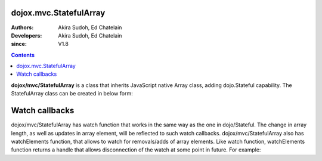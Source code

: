 .. _dojox/mvc/StatefulArray:

=======================
dojox.mvc.StatefulArray
=======================

:Authors: Akira Sudoh, Ed Chatelain
:Developers: Akira Sudoh, Ed Chatelain
:since: V1.8

.. contents ::
  :depth: 2

**dojox/mvc/StatefulArray** is a class that inherits JavaScript native Array class, adding dojo.Stateful capability. The StatefulArray class can be created in below form:

.. js ::

  new StatefulArray([0, 1, 2]);

===============
Watch callbacks
===============

dojox/mvc/StatefulArray has watch function that works in the same way as the one in dojo/Stateful. The change in array length, as well as updates in array element, will be reflected to such watch callbacks.
dojox/mvc/StatefulArray also has watchElements function, that allows to watch for removals/adds of array elements. Like watch function, watchElements function returns a handle that allows disconnection of the watch at some point in future. For example:

.. js ::

  var a = new StatefulArray([0, 1, 2]);
  var handle = a.watchElements(function(index, removals, adds){
      alert("Removed: " + removals + " At: " + index);
  });
  a.shift();
  handle.unwatch();
